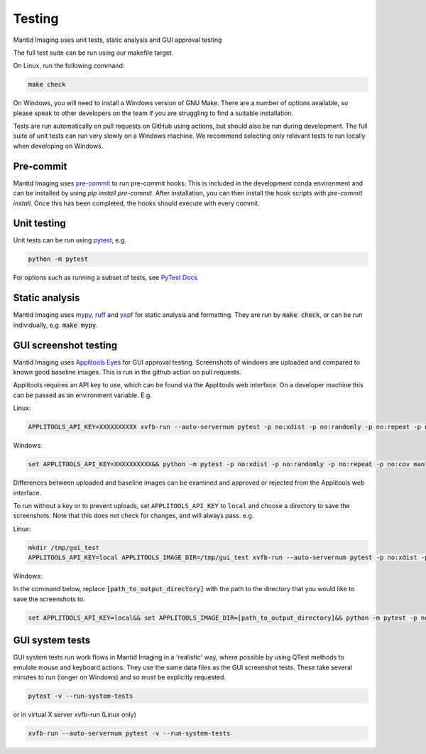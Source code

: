 Testing
=======

Mantid Imaging uses unit tests, static analysis and GUI approval testing

The full test suite can be run using our makefile target.

On Linux, run the following command:

.. code ::

    make check

On Windows, you will need to install a Windows version of GNU Make.
There are a number of options available, so please speak to other developers on the team if you are struggling to find a suitable installation.

Tests are run automatically on pull requests on GitHub using actions, but should also be run during development.
The full suite of unit tests can run very slowly on a Windows machine. We recommend selecting only relevant tests to run locally when developing on Windows.

Pre-commit
----------

Mantid Imaging uses `pre-commit <https://pre-commit.com/>`_ to run pre-commit hooks. This is included in the development
conda environment and can be installed by using `pip install pre-commit`. After installation, you can then install the
hook scripts with `pre-commit install`. Once this has been completed, the hooks should execute with every commit.

Unit testing
------------

Unit tests can be run using `pytest <https://docs.pytest.org/>`_, e.g.

.. code::

    python -m pytest

For options such as running a subset of tests, see `PyTest Docs <https://docs.pytest.org/en/stable/usage.html>`_


Static analysis
---------------

Mantid Imaging uses `mypy <http://mypy-lang.org/>`_, `ruff <https://beta.ruff.rs/docs/>`_ and `yapf <https://github.com/google/yapf>`_ for static analysis and formatting. They are run by :code:`make check`, or can be run individually, e.g. :code:`make mypy`.


GUI screenshot testing
----------------------

Mantid Imaging uses `Applitools Eyes <https://applitools.com/products-eyes/>`_ for GUI approval testing. Screenshots of windows are uploaded and compared to known good baseline images. This is run in the github action on pull requests.

Applitools requires an API key to use, which can be found via the Applitools web interface. On a developer machine this can be passed as an environment variable. E.g.

Linux:

.. code::

    APPLITOOLS_API_KEY=XXXXXXXXXX xvfb-run --auto-servernum pytest -p no:xdist -p no:randomly -p no:repeat -p no:cov mantidimaging/eyes_tests

Windows:

.. code::

    set APPLITOOLS_API_KEY=XXXXXXXXXX&& python -m pytest -p no:xdist -p no:randomly -p no:repeat -p no:cov mantidimaging/eyes_tests


Differences between uploaded and baseline images can be examined and approved or rejected from the Applitools web interface.

To run without a key or to prevent uploads, set ``APPLITOOLS_API_KEY`` to ``local`` and choose a directory to save the screenshots. Note that this does not check for changes, and will always pass. e.g.

Linux:

.. code::

    mkdir /tmp/gui_test
    APPLITOOLS_API_KEY=local APPLITOOLS_IMAGE_DIR=/tmp/gui_test xvfb-run --auto-servernum pytest -p no:xdist -p no:randomly -p no:repeat -p no:cov mantidimaging/eyes_tests

Windows:

In the command below, replace :code:`[path_to_output_directory]` with the path to the directory that you would like to save the screenshots to.

.. code::

    set APPLITOOLS_API_KEY=local&& set APPLITOOLS_IMAGE_DIR=[path_to_output_directory]&& python -m pytest -p no:xdist -p no:randomly -p no:repeat -p no:cov mantidimaging/eyes_tests


GUI system tests
----------------

GUI system tests run work flows in Mantid Imaging in a 'realistic' way, where possible by using QTest methods to emulate mouse and keyboard actions. They use the same data files as the GUI screenshot tests. These take several minutes to run (longer on Windows) and so must be explicitly requested.

.. code::

    pytest -v --run-system-tests

or in virtual X server xvfb-run (Linux only)

.. code::

    xvfb-run --auto-servernum pytest -v --run-system-tests
